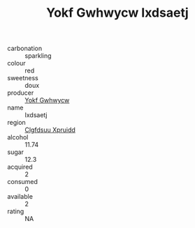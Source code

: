 :PROPERTIES:
:ID:                     c9201d34-ed79-48bd-a2f2-0ceba669a8d1
:END:
#+TITLE: Yokf Gwhwycw Ixdsaetj 

- carbonation :: sparkling
- colour :: red
- sweetness :: doux
- producer :: [[id:468a0585-7921-4943-9df2-1fff551780c4][Yokf Gwhwycw]]
- name :: Ixdsaetj
- region :: [[id:a4524dba-3944-47dd-9596-fdc65d48dd10][Clgfdsuu Xpruidd]]
- alcohol :: 11.74
- sugar :: 12.3
- acquired :: 2
- consumed :: 0
- available :: 2
- rating :: NA


